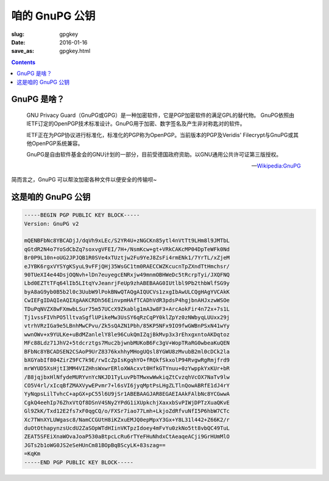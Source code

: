 咱的 GnuPG 公钥
=======================================

:slug: gpgkey
:date: 2016-01-16
:save_as: gpgkey.html

.. contents ::

GnuPG 是啥？
---------------------------------------

    GNU Privacy Guard（GnuPG或GPG）是一种加密软件，它是PGP加密软件的满足GPL的替代物。
    GnuPG依照由IETF订定的OpenPGP技术标准设计。GnuPG用于加密、数字签名及产生非对称匙对的软件。

    IETF正在为PGP协议进行标准化，标准化的PGP称为OpenPGP。当前版本的PGP及Veridis' Filecrypt与GnuPG或其他OpenPGP系统兼容。

    GnuPG是自由软件基金会的GNU计划的一部分，目前受德国政府资助。以GNU通用公共许可证第三版授权。

    -- `Wikipedia:GnuPG <https://zh.wikipedia.org/wiki/GnuPG>`_
    
简而言之，GnuPG 可以帮汝加密各种文件以便安全的传输呗~

这是咱的 GnuPG 公钥
----------------------------------------

.. code-block:: html

    -----BEGIN PGP PUBLIC KEY BLOCK-----
    Version: GnuPG v2
    
    mQENBFbNc8YBCADjJ/dqVh9xLEc/S2YR4U+zNGCKn85ytl4nVtTt9LHm8l9JMTbL
    qGtdR2N4o7YoSdCbZq7soxvgVFEI/7H+/NsmKcw+gt+VRkCAKcMP04DpTeWFk0Nd
    Br0P9L10n+oUG2JPJQB1R0SVe4xTUztjw2Fu9YeJ8ZsFi4rmENk1/7YrTL/xZjeM
    eJYBK6rgxVYSYgKSyuL9vFFjQHj35WsGC1tm0RAECCWZKcucnTpZXndTtHmchsr/
    90TUeXI4e44DsjOQNvh+lDn7euyegcENRxjw49mnmOBHWeDc5tRcrpTyi/JXQFNQ
    Lbd0EZTtTFq64lIb5LItqYvJeanrjFeUp9zhABEBAAG0IUtlbl9Pb2thbWlfSG9y
    byA8aG9yb0B5b2l0c3UubW9lPokBNwQTAQgAIQUCVs1zxgIbAwULCQgHAgYVCAkK
    CwIEFgIDAQIeAQIXgAAKCRDh56EinvpmHAfTCADhVdR3pdsP4hgjbnAHJxzwWSOe
    TDuPqNVZX8wFXmwbLSur75m57UCcX9Zkablg1mA3w8F3+ArcAokFir4n72x+7s1L
    Tj1vssFIVhPO5lltvaSgflUPikeMw3UsSY6qRzCqPY0klZpYz0zNWbyqLUUxx29j
    vtrhVRzIGa9e5LBnhMwCPvu/Zk5sQAZN1Pbh/85KP5NFx9IO9fwGWBnPSxN41wYy
    wwnOWv+x9YULKe+uBdMZanlelY8le96CukQmIZqjBkMvp3x3rEhxgxntoAKDqtoz
    MFc88Ldz71JhV2+5tdcrztgs7Muc2bjwnbMUKoB6Fc3gV+WopTRaRG0wbeaKuQEN
    BFbNc8YBCADSEN2CSAoP9UrZ8376kxhhyMHogUQsl8YGWU8zMvubB2ml0cDCk2la
    bXGYabIf804ZirZ9FC7k9E/rwIcZpIsKgqhYO+fRQkfSkxolP94RvgwRgRmjfrd9
    mrWYUD5XsHjtI3MM4VIZHhsWxwrERloXWAcxvt0HfkGTYnuu+0zYwppkYxKUr+bR
    /B8jqjbxHlNfydeMURYvnYcNKJD1TyLuvPbTMwxwWwkiqZtCvzqhVcOX7NaTv9lw
    CO5V4rl/xIcqBfZMAXVywEPvmr7+l6sVI6jyqMptPsLHgZLTlnQowABRfE1dJ4rY
    YyNqpsLilTvhcC+apGX+pC55l6U9jSr1ABEBAAGJAR8EGAEIAAkFAlbNc8YCGwwA
    CgkQ4eehIp76ZhxVtQf8DSnV4SNy2YPdG1iXUpkchjXaxxbSvPIWjDPTzXuaQKvE
    Gl9ZkK/Txd12E2fs7xF0qgCQ/o/FXSr7iao77Lmh+LkjoZdRfvuNfI5P6hbW7CTc
    Xc7TWnXYLUWgasc8/NamCCGUtH8iKZxuEMJQ0epMpxY3Gx+Y8L31l442+Z66K2/r
    duOtOthapynzsUcdU2ZaSOpWTdHIinVKTpzIdoey4mFvYu0zkNo5tt8vbQC49TuL
    ZEAT5SFEiXnaWOvaJoaP530aBtpcLcRu6rTYeFHuNhdxCtAeaqeACji9GrHUmMlO
    JGTs2b1oWG0JS2eSeHUnCm81BOpBqBScyLK+83szag==
    =KqKm
    -----END PGP PUBLIC KEY BLOCK-----

